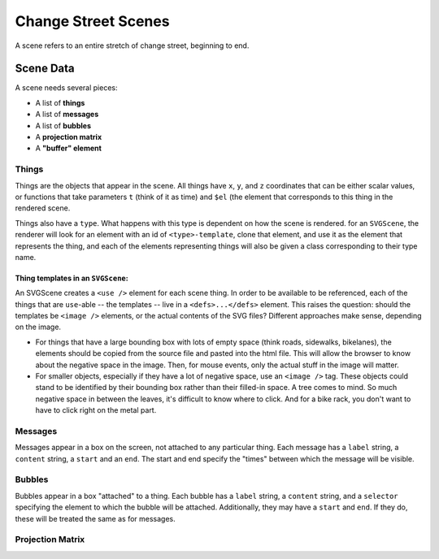 ====================
Change Street Scenes
====================

A scene refers to an entire stretch of change street, beginning to end.

Scene Data
----------

A scene needs several pieces:

- A list of **things**
- A list of **messages**
- A list of **bubbles**
- A **projection matrix**
- A **"buffer" element**

Things
******
Things are the objects that appear in the scene. All things have ``x``, ``y``,
and ``z`` coordinates that can be either scalar values, or functions that take
parameters ``t`` (think of it as time) and ``$el`` (the element that corresponds
to this thing in the rendered scene.

Things also have a ``type``. What happens with this type is dependent on how the
scene is rendered. for an ``SVGScene``, the renderer will look for an element
with an id of ``<type>-template``, clone that element, and use it as the element
that represents the thing, and each of the elements representing things will
also be given a class corresponding to their type name.

Thing templates in an ``SVGScene``:
"""""""""""""""""""""""""""""""""""
An SVGScene creates a ``<use />`` element for each scene thing. In order to be
available to be referenced, each of the things that are ``use``-able -- the
templates -- live in a ``<defs>...</defs>`` element. This raises the question:
should the templates be ``<image />`` elements, or the actual contents of the
SVG files? Different approaches make sense, depending on the image.

- For things that have a large bounding box with lots of empty space (think
  roads, sidewalks, bikelanes), the elements should be copied from the source
  file and pasted into the html file. This will allow the browser to know about
  the negative space in the image. Then, for mouse events, only the actual stuff
  in the image will matter.

- For smaller objects, especially if they have a lot of negative space, use an
  ``<image />`` tag. These objects could stand to be identified by their
  bounding box rather than their filled-in space. A tree comes to mind. So much
  negative space in between the leaves, it's difficult to know where to click.
  And for a bike rack, you don't want to have to click right on the metal part.

Messages
********
Messages appear in a box on the screen, not attached to any particular thing.
Each message has a ``label`` string, a ``content`` string, a ``start`` and an
``end``. The start and end specify the "times" between which the message will be
visible.

Bubbles
*******
Bubbles appear in a box "attached" to a thing. Each bubble has a ``label``
string, a ``content`` string, and a ``selector`` specifying the element to which
the bubble will be attached. Additionally, they may have a ``start`` and
``end``. If they do, these will be treated the same as for messages.

Projection Matrix
*****************
